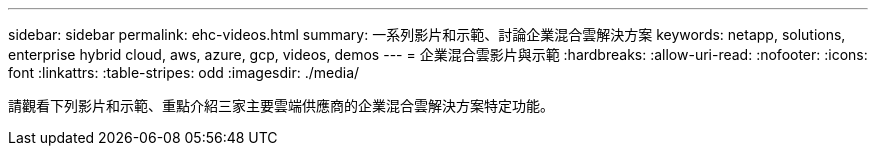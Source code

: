 ---
sidebar: sidebar 
permalink: ehc-videos.html 
summary: 一系列影片和示範、討論企業混合雲解決方案 
keywords: netapp, solutions, enterprise hybrid cloud, aws, azure, gcp, videos, demos 
---
= 企業混合雲影片與示範
:hardbreaks:
:allow-uri-read: 
:nofooter: 
:icons: font
:linkattrs: 
:table-stripes: odd
:imagesdir: ./media/


請觀看下列影片和示範、重點介紹三家主要雲端供應商的企業混合雲解決方案特定功能。
